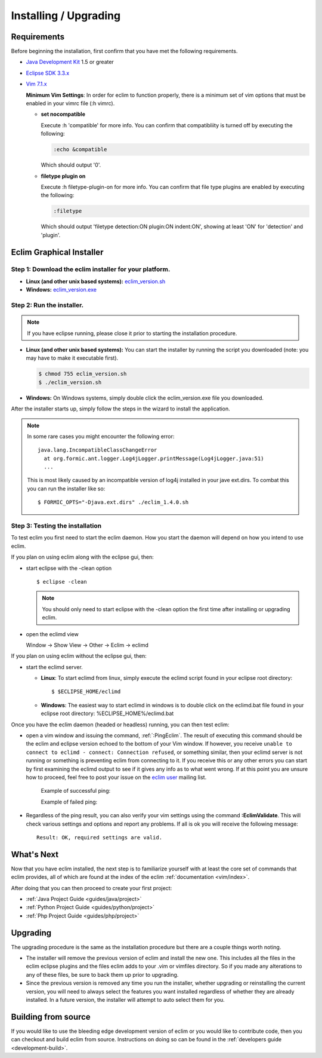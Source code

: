 .. Copyright (C) 2005 - 2009  Eric Van Dewoestine

   This program is free software: you can redistribute it and/or modify
   it under the terms of the GNU General Public License as published by
   the Free Software Foundation, either version 3 of the License, or
   (at your option) any later version.

   This program is distributed in the hope that it will be useful,
   but WITHOUT ANY WARRANTY; without even the implied warranty of
   MERCHANTABILITY or FITNESS FOR A PARTICULAR PURPOSE.  See the
   GNU General Public License for more details.

   You should have received a copy of the GNU General Public License
   along with this program.  If not, see <http://www.gnu.org/licenses/>.

.. _guides/install:

Installing / Upgrading
======================

Requirements
------------

Before beginning the installation, first confirm that you have met the
following requirements.

- `Java Development Kit`_ 1.5 or greater
- `Eclipse SDK 3.3.x`_
- `Vim 7.1.x`_

  **Minimum Vim Settings**: In order for eclim to function properly, there is a
  minimum set of vim options that must be enabled in your vimrc file (:h vimrc).

  - **set nocompatible**

    Execute :h 'compatible' for more info.  You can confirm that
    compatibliity is turned off by executing the following:

    .. code-block:: vim

      :echo &compatible

    Which should output '0'.
  - **filetype plugin on**

    Execute :h filetype-plugin-on for more info.  You can confirm
    that file type plugins are enabled by executing the following:

    .. code-block:: vim

      :filetype

    Which should output 'filetype detection:ON  plugin:ON indent:ON', showing
    at least 'ON' for 'detection' and 'plugin'.

.. _installer:

Eclim Graphical Installer
-------------------------

Step 1: Download the eclim installer for your platform.
^^^^^^^^^^^^^^^^^^^^^^^^^^^^^^^^^^^^^^^^^^^^^^^^^^^^^^^

- **Linux (and other unix based systems):**
  `eclim_version.sh`_
- **Windows:**
  `eclim_version.exe`_


Step 2: Run the installer.
^^^^^^^^^^^^^^^^^^^^^^^^^^

.. note::

  If you have eclipse running, please close it prior to starting the
  installation procedure.

- **Linux (and other unix based systems):**
  You can start the installer by running the script you downloaded
  (note: you may have to make it executable first).

  .. code-block:: bash

    $ chmod 755 eclim_version.sh
    $ ./eclim_version.sh

- **Windows:**
  On Windows systems, simply double click the eclim_version.exe file you
  downloaded.

After the installer starts up, simply follow the steps in the wizard
to install the application.

.. note::

  In some rare cases you might encounter the following error\:

  ::

    java.lang.IncompatibleClassChangeError
      at org.formic.ant.logger.Log4jLogger.printMessage(Log4jLogger.java:51)
      ...

  This is most likely caused by an incompatible version of log4j installed in
  your jave ext.dirs.  To combat this you can run the installer like so\:

  ::

    $ FORMIC_OPTS="-Djava.ext.dirs" ./eclim_1.4.0.sh


Step 3: Testing the installation
^^^^^^^^^^^^^^^^^^^^^^^^^^^^^^^^

To test eclim you first need to start the eclim daemon.  How you start the
daemon will depend on how you intend to use eclim.

If you plan on using eclim along with the eclipse gui, then:

- start eclipse with the -clean option

  ::

    $ eclipse -clean

  .. note::

    You should only need to start eclipse with the -clean option the first time
    after installing or upgrading eclim.

- open the eclimd view

  Window -> Show View -> Other -> Eclim -> eclimd

If you plan on using eclim without the eclipse gui, then:

- start the eclimd server.

  - **Linux**:  To start eclimd from linux, simply execute the eclimd script
    found in your eclipse root directory:

    ::

      $ $ECLIPSE_HOME/eclimd

  - **Windows**: The easiest way to start eclimd in windows is to double
    click on the eclimd.bat file found in your eclipse root directory:
    %ECLIPSE_HOME%/eclimd.bat

Once you have the eclim daemon (headed or headless) running, you can then test
eclim:

- open a vim window and issuing the command, :ref:`:PingEclim`.  The result of
  executing this command should be the eclim and eclipse version echoed to the
  bottom of your Vim window.  If however, you receive ``unable to connect to
  eclimd - connect: Connection refused``, or something similar, then your
  eclimd server is not running or something is preventing eclim from connecting
  to it.  If you receive this or any other errors you can start by first
  examining the eclimd output to see if it gives any info as to what went
  wrong.  If at this point you are unsure how to proceed, feel free to post
  your issue on the `eclim user`_ mailing list.

    Example of successful ping:

    .. image:: ../images/screenshots/ping_success.png

    Example of failed ping:

    .. image:: ../images/screenshots/ping_failed.png

- Regardless of the ping result, you can also verify your vim settings
  using the command **:EclimValidate**.  This will check
  various settings and options and report any problems. If all is ok
  you will receive the following message\:

  ::

    Result: OK, required settings are valid.


What's Next
-----------

Now that you have eclim installed, the next step is to familiarize yourself
with at least the core set of commands that eclim provides, all of which are
found at the index of the eclim :ref:`documentation <vim/index>`.

After doing that you can then proceed to create your first project\:

- :ref:`Java Project Guide <guides/java/project>`
- :ref:`Python Project Guide <guides/python/project>`
- :ref:`Php Project Guide <guides/php/project>`


Upgrading
---------

The upgrading procedure is the same as the installation procedure but there are
a couple things worth noting.

- The installer will remove the previous version of eclim and install the new
  one.  This includes all the files in the eclim eclipse plugins and the files
  eclim adds to your .vim or vimfiles directory.  So if you made any
  alterations to any of these files, be sure to back them up prior to
  upgrading.
- Since the previous version is removed any time you run the installer, whether
  upgrading or reinstalling the current version, you will need to always select
  the features you want installed regardless of whether they are already
  installed.  In a future version, the installer will attempt to auto select
  them for you.


Building from source
--------------------

If you would like to use the bleeding edge development version of eclim or you
would like to contribute code, then you can checkout and build eclim from
source.  Instructions on doing so can be found in the
:ref:`developers guide <development-build>`.


.. _java development kit: http://java.sun.com/javase/downloads/index.html
.. _eclipse sdk 3.3.x: http://eclipse.org/downloads/index.php
.. _vim 7.1.x: http://www.vim.org/download.php
.. _eclim_version.sh: http://sourceforge.net/project/platformdownload.php?group_id=145869&sel_platform=5687
.. _eclim_version.exe: http://sourceforge.net/project/platformdownload.php?group_id=145869&sel_platform=5685
.. _eclim user: http://groups.google.com/group/eclim-user
